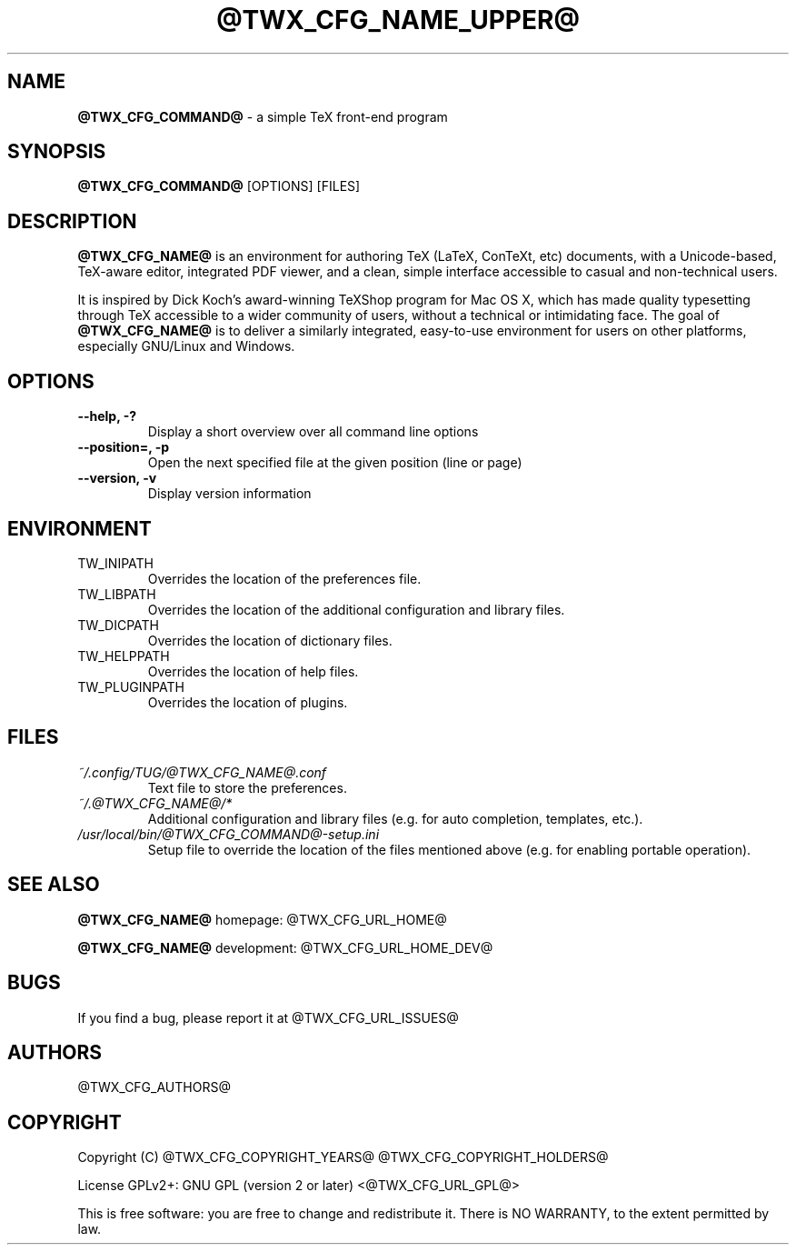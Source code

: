 .TH @TWX_CFG_NAME_UPPER@ 1

.SH NAME
.B @TWX_CFG_COMMAND@
\- a simple TeX front-end program

.SH SYNOPSIS
.B @TWX_CFG_COMMAND@
[OPTIONS] [FILES]

.SH DESCRIPTION
.B @TWX_CFG_NAME@
is an environment for authoring TeX (LaTeX, ConTeXt, etc) documents, with a Unicode-based, TeX-aware editor, integrated PDF viewer, and a clean, simple interface accessible to casual and non-technical users.

It is inspired by Dick Koch's award-winning TeXShop program for Mac OS X, which has made quality typesetting through TeX accessible to a wider community of users, without a technical or intimidating face. The goal of
.B @TWX_CFG_NAME@
is to deliver a similarly integrated, easy-to-use environment for users on other platforms, especially GNU/Linux and Windows.

.SH OPTIONS
.TP
.B --help, -?
Display a short overview over all command line options
.TP
.B --position=, -p
Open the next specified file at the given position (line or page)
.TP
.B --version, -v
Display version information

.SH ENVIRONMENT
.TP
TW_INIPATH
Overrides the location of the preferences file.
.TP
TW_LIBPATH
Overrides the location of the additional configuration and library files.
.TP
TW_DICPATH
Overrides the location of dictionary files.
.TP
TW_HELPPATH
Overrides the location of help files.
.TP
TW_PLUGINPATH
Overrides the location of plugins.

.SH FILES
.TP
.I ~/.config/TUG/@TWX_CFG_NAME@.conf
Text file to store the preferences.
.TP
.I ~/.@TWX_CFG_NAME@/*
Additional configuration and library files (e.g. for auto completion, templates, etc.).
.TP
.I /usr/local/bin/@TWX_CFG_COMMAND@-setup.ini
Setup file to override the location of the files mentioned above (e.g. for enabling portable operation).

.SH SEE ALSO
.B @TWX_CFG_NAME@
homepage: \%@TWX_CFG_URL_HOME@

.B @TWX_CFG_NAME@
development: \%@TWX_CFG_URL_HOME_DEV@

.SH BUGS
If you find a bug, please report it at \%@TWX_CFG_URL_ISSUES@

.SH AUTHORS
@TWX_CFG_AUTHORS@

.SH COPYRIGHT
Copyright (C) @TWX_CFG_COPYRIGHT_YEARS@  @TWX_CFG_COPYRIGHT_HOLDERS@

License GPLv2+: GNU GPL (version 2 or later) <@TWX_CFG_URL_GPL@>

This is free software: you are free to change and redistribute it.
There is NO WARRANTY, to the extent permitted by law.
